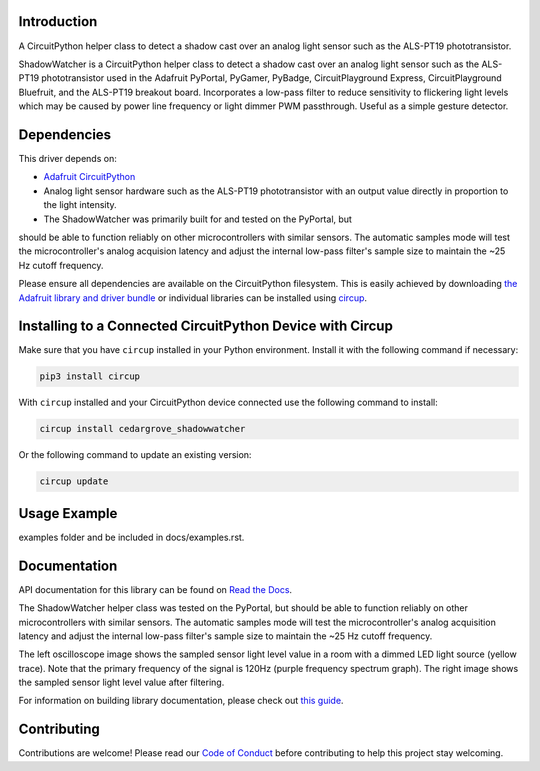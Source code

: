 Introduction
============




.. image:: https://img.shields.io/discord/327254708534116352.svg
    :target: https://adafru.it/discord
    :alt: Discord


.. image:: https://github.com/CedarGroveStudios/CircuitPython_ShadowWatcher/workflows/Build%20CI/badge.svg
    :target: https://github.com/CedarGroveStudios/CircuitPython_ShadowWatcher/actions
    :alt: Build Status


.. image:: https://img.shields.io/badge/code%20style-black-000000.svg
    :target: https://github.com/psf/black
    :alt: Code Style: Black

A CircuitPython helper class to detect a shadow cast over an analog light sensor
such as the ALS-PT19 phototransistor.

ShadowWatcher is a CircuitPython helper class to detect a shadow cast over an
analog light sensor such as the ALS-PT19 phototransistor used in the Adafruit
PyPortal, PyGamer, PyBadge, CircuitPlayground Express, CircuitPlayground
Bluefruit, and the ALS-PT19 breakout board. Incorporates a low-pass filter to
reduce sensitivity to flickering light levels which may be caused by power line
frequency or light dimmer PWM passthrough. Useful as a simple gesture detector.

Dependencies
=============
This driver depends on:

* `Adafruit CircuitPython <https://github.com/adafruit/circuitpython>`_

* Analog light sensor hardware such as the ALS-PT19 phototransistor with an output value directly in proportion to the light intensity.

* The ShadowWatcher was primarily built for and tested on the PyPortal, but
should be able to function reliably on other microcontrollers with similar
sensors. The automatic samples mode will test the microcontroller's analog
acquision latency and adjust the internal low-pass filter's sample size to
maintain the ~25 Hz cutoff frequency.

Please ensure all dependencies are available on the CircuitPython filesystem.
This is easily achieved by downloading
`the Adafruit library and driver bundle <https://circuitpython.org/libraries>`_
or individual libraries can be installed using
`circup <https://github.com/adafruit/circup>`_.

Installing to a Connected CircuitPython Device with Circup
==========================================================

Make sure that you have ``circup`` installed in your Python environment.
Install it with the following command if necessary:

.. code-block:: shell

    pip3 install circup

With ``circup`` installed and your CircuitPython device connected use the
following command to install:

.. code-block:: shell

    circup install cedargrove_shadowwatcher

Or the following command to update an existing version:

.. code-block:: shell

    circup update

Usage Example
=============

.. todo:: Add a quick, simple example. It and other examples should live in the
examples folder and be included in docs/examples.rst.

Documentation
=============
API documentation for this library can be found on `Read the Docs <https://github.com/CedarGroveStudios/CircuitPython_ShadowWatcher/blob/main/media/pseudo_readthedocs_shadowwatcher.pdf>`_.

The ShadowWatcher helper class was tested on the PyPortal, but should be able to
function reliably on other microcontrollers with similar sensors. The automatic
samples mode will test the microcontroller's analog acquisition latency and
adjust the internal low-pass filter's sample size to maintain the ~25 Hz cutoff
frequency.

The left oscilloscope image shows the sampled sensor light level value in a room
with a dimmed LED light source (yellow trace). Note that the primary frequency
of the signal is 120Hz (purple frequency spectrum graph). The right image shows
the sampled sensor light level value after filtering.

.. image:: https://github.com/CedarGroveStudios/CircuitPython_ShadowWatcher/blob/main/media/FIR_boxcar_filter_pyportal.png

For information on building library documentation, please check out
`this guide <https://learn.adafruit.com/creating-and-sharing-a-circuitpython-library/sharing-our-docs-on-readthedocs#sphinx-5-1>`_.

Contributing
============

Contributions are welcome! Please read our `Code of Conduct
<https://github.com/CedarGroveStudios/Cedargrove_CircuitPython_ShadowWatcher/blob/HEAD/CODE_OF_CONDUCT.md>`_
before contributing to help this project stay welcoming.
